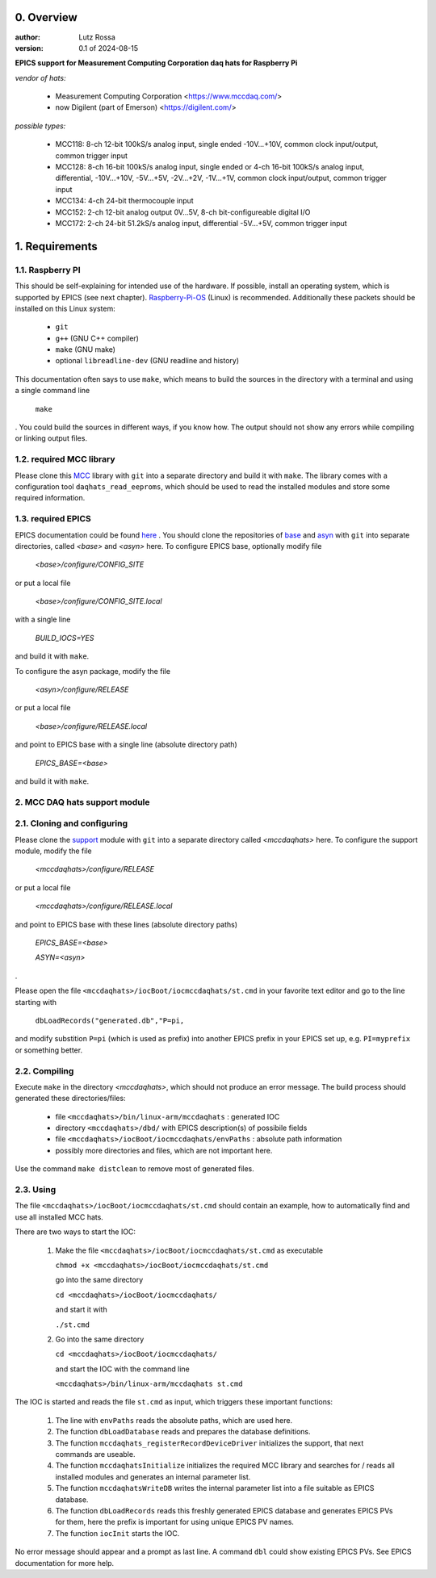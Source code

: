0. Overview
===========

:author: Lutz Rossa

:version: 0.1 of 2024-08-15

**EPICS support for Measurement Computing Corporation daq hats for Raspberry Pi**

*vendor of hats:*

  * Measurement Computing Corporation
    <https://www.mccdaq.com/>
  * now Digilent (part of Emerson)
    <https://digilent.com/>

*possible types:*

  * MCC118:
    8-ch 12-bit 100kS/s analog input, single ended -10V...+10V, 
    common clock input/output, common trigger input
  * MCC128:
    8-ch 16-bit 100kS/s analog input, single ended or
    4-ch 16-bit 100kS/s analog input, differential,
    -10V...+10V, -5V...+5V, -2V...+2V, -1V...+1V,
    common clock input/output, common trigger input
  * MCC134:
    4-ch 24-bit thermocouple input
  * MCC152:
    2-ch 12-bit analog output 0V...5V,
    8-ch bit-configureable digital I/O
  * MCC172:
    2-ch 24-bit 51.2kS/s analog input, differential -5V...+5V,
    common trigger input

1. Requirements
===============

1.1. Raspberry PI
-----------------

This should be self-explaining for intended use of the hardware. If possible,
install an operating system, which is supported by EPICS (see next chapter).
Raspberry-Pi-OS_ (Linux) is recommended. Additionally these packets should be
installed on this Linux system:

  * ``git``
  * ``g++`` (GNU C++ compiler)
  * ``make`` (GNU make)
  * optional ``libreadline-dev`` (GNU readline and history)

This documentation often says to use ``make``, which means to build the sources
in the directory with a terminal and using a single command line

  ``make``

. You could build the sources in different ways, if you know how. The output
should not show any errors while compiling or linking output files.

1.2. required MCC library
-------------------------

Please clone this MCC_ library with ``git`` into a separate directory and build
it with ``make``. The library comes with a configuration tool
``daqhats_read_eeproms``, which should be used to read the installed modules
and store some required information.

1.3. required EPICS
-------------------

EPICS documentation could be found here_ . You should clone the repositories of
base_ and asyn_ with ``git`` into separate directories, called *<base>* and
*<asyn>* here. To configure EPICS base, optionally modify file

  *<base>/configure/CONFIG_SITE*

or put a local file

  *<base>/configure/CONFIG_SITE.local*

with a single line

  *BUILD_IOCS=YES*

and build it with ``make``.

To configure the asyn package, modify the file

  *<asyn>/configure/RELEASE*

or put a local file

  *<base>/configure/RELEASE.local*

and point to EPICS base with a single line (absolute directory path)

  *EPICS_BASE=<base>*

and build it with ``make``.

2. MCC DAQ hats support module
------------------------------

2.1. Cloning and configuring
----------------------------

Please clone the support_ module with ``git`` into a separate directory called
*<mccdaqhats>* here. To configure the support module, modify the file

  *<mccdaqhats>/configure/RELEASE*

or put a local file

  *<mccdaqhats>/configure/RELEASE.local*

and point to EPICS base with these lines (absolute directory paths)

  *EPICS_BASE=<base>*

  *ASYN=<asyn>*

.

Please open the file ``<mccdaqhats>/iocBoot/iocmccdaqhats/st.cmd`` in your
favorite text editor and go to the line starting with

  ``dbLoadRecords("generated.db","P=pi,``

and modify substition ``P=pi`` (which is used as prefix) into
another EPICS prefix in your EPICS set up, e.g. ``PI=myprefix`` or something
better.

2.2. Compiling
--------------

Execute ``make`` in the directory *<mccdaqhats>*, which should not produce an
error message.
The build process should generated these directories/files:

  * file ``<mccdaqhats>/bin/linux-arm/mccdaqhats`` : generated IOC
  * directory ``<mccdaqhats>/dbd/`` with EPICS description(s) of possibile fields
  * file ``<mccdaqhats>/iocBoot/iocmccdaqhats/envPaths`` : absolute path information
  * possibly more directories and files, which are not important here.

Use the command ``make distclean`` to remove most of generated files.

2.3. Using
----------

The file ``<mccdaqhats>/iocBoot/iocmccdaqhats/st.cmd`` should contain an
example, how to automatically find and use all installed MCC hats.

There are two ways to start the IOC:

  1) Make the file ``<mccdaqhats>/iocBoot/iocmccdaqhats/st.cmd`` as executable

     ``chmod +x <mccdaqhats>/iocBoot/iocmccdaqhats/st.cmd``

     go into the same directory

     ``cd <mccdaqhats>/iocBoot/iocmccdaqhats/``

     and start it with

     ``./st.cmd``

  2) Go into the same directory

     ``cd <mccdaqhats>/iocBoot/iocmccdaqhats/``

     and start the IOC with the command line

     ``<mccdaqhats>/bin/linux-arm/mccdaqhats st.cmd``

The IOC is started and reads the file ``st.cmd`` as input, which triggers these
important functions:

  1) The line with ``envPaths`` reads the absolute paths, which are used here.
  2) The function ``dbLoadDatabase`` reads and prepares the database definitions.
  3) The function ``mccdaqhats_registerRecordDeviceDriver`` initializes the
     support, that next commands are useable.
  4) The function ``mccdaqhatsInitialize`` initializes the required MCC library
     and searches for / reads all installed modules and generates an internal
     parameter list.
  5) The function ``mccdaqhatsWriteDB`` writes the internal parameter list into
     a file suitable as EPICS database.
  6) The function ``dbLoadRecords`` reads this freshly generated EPICS database
     and generates EPICS PVs for them, here the prefix is important for using
     unique EPICS PV names.
  7) The function ``iocInit`` starts the IOC.

No error message should appear and a prompt as last line. A command ``dbl``
could show existing EPICS PVs. See EPICS documentation for more help.

.. _MCC: https://github.com/mccdaq/daqhats
.. _here: https://epics-controls.org/
.. _base: https://github.com/epics-base/epics-base
.. _asyn: https://github.com/epics-modules/asyn
.. _Raspberry-Pi-OS: https://www.raspberrypi.com/software
.. _support: https://github.com/lrossa/mccdaqhats
